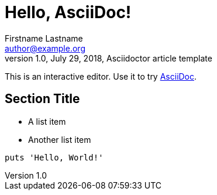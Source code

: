 = Hello, AsciiDoc!
Firstname Lastname <author@example.org>
1.0, July 29, 2018, Asciidoctor article template

:page-slug: /hello/
:page-title: Article
:page-category: asciidoc

This is an interactive editor.
Use it to try https://asciidoc.org[AsciiDoc].

== Section Title

* A list item
* Another list item

[,ruby]
----
puts 'Hello, World!'
----

